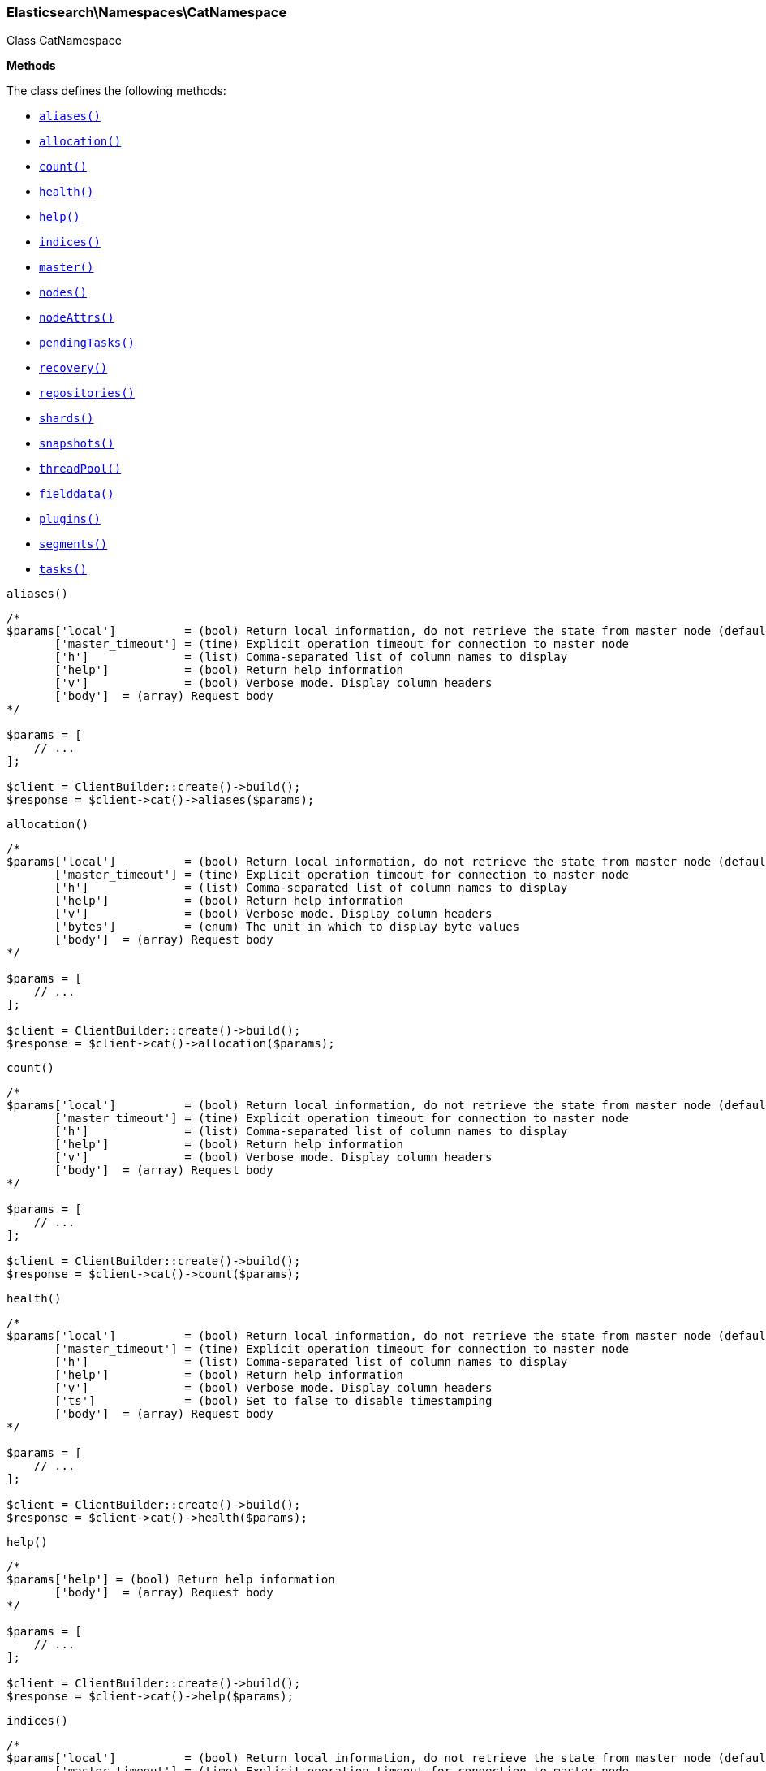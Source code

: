 

[[Elasticsearch_Namespaces_CatNamespace]]
=== Elasticsearch\Namespaces\CatNamespace



Class CatNamespace


*Methods*

The class defines the following methods:

* <<Elasticsearch_Namespaces_CatNamespacealiases_aliases,`aliases()`>>
* <<Elasticsearch_Namespaces_CatNamespaceallocation_allocation,`allocation()`>>
* <<Elasticsearch_Namespaces_CatNamespacecount_count,`count()`>>
* <<Elasticsearch_Namespaces_CatNamespacehealth_health,`health()`>>
* <<Elasticsearch_Namespaces_CatNamespacehelp_help,`help()`>>
* <<Elasticsearch_Namespaces_CatNamespaceindices_indices,`indices()`>>
* <<Elasticsearch_Namespaces_CatNamespacemaster_master,`master()`>>
* <<Elasticsearch_Namespaces_CatNamespacenodes_nodes,`nodes()`>>
* <<Elasticsearch_Namespaces_CatNamespacenodeAttrs_nodeAttrs,`nodeAttrs()`>>
* <<Elasticsearch_Namespaces_CatNamespacependingTasks_pendingTasks,`pendingTasks()`>>
* <<Elasticsearch_Namespaces_CatNamespacerecovery_recovery,`recovery()`>>
* <<Elasticsearch_Namespaces_CatNamespacerepositories_repositories,`repositories()`>>
* <<Elasticsearch_Namespaces_CatNamespaceshards_shards,`shards()`>>
* <<Elasticsearch_Namespaces_CatNamespacesnapshots_snapshots,`snapshots()`>>
* <<Elasticsearch_Namespaces_CatNamespacethreadPool_threadPool,`threadPool()`>>
* <<Elasticsearch_Namespaces_CatNamespacefielddata_fielddata,`fielddata()`>>
* <<Elasticsearch_Namespaces_CatNamespaceplugins_plugins,`plugins()`>>
* <<Elasticsearch_Namespaces_CatNamespacesegments_segments,`segments()`>>
* <<Elasticsearch_Namespaces_CatNamespacetasks_tasks,`tasks()`>>



[[Elasticsearch_Namespaces_CatNamespacealiases_aliases]]
.`aliases()`
****
[source,php]
----
/*
$params['local']          = (bool) Return local information, do not retrieve the state from master node (default: false)
       ['master_timeout'] = (time) Explicit operation timeout for connection to master node
       ['h']              = (list) Comma-separated list of column names to display
       ['help']           = (bool) Return help information
       ['v']              = (bool) Verbose mode. Display column headers
       ['body']  = (array) Request body
*/

$params = [
    // ...
];

$client = ClientBuilder::create()->build();
$response = $client->cat()->aliases($params);
----
****



[[Elasticsearch_Namespaces_CatNamespaceallocation_allocation]]
.`allocation()`
****
[source,php]
----
/*
$params['local']          = (bool) Return local information, do not retrieve the state from master node (default: false)
       ['master_timeout'] = (time) Explicit operation timeout for connection to master node
       ['h']              = (list) Comma-separated list of column names to display
       ['help']           = (bool) Return help information
       ['v']              = (bool) Verbose mode. Display column headers
       ['bytes']          = (enum) The unit in which to display byte values
       ['body']  = (array) Request body
*/

$params = [
    // ...
];

$client = ClientBuilder::create()->build();
$response = $client->cat()->allocation($params);
----
****



[[Elasticsearch_Namespaces_CatNamespacecount_count]]
.`count()`
****
[source,php]
----
/*
$params['local']          = (bool) Return local information, do not retrieve the state from master node (default: false)
       ['master_timeout'] = (time) Explicit operation timeout for connection to master node
       ['h']              = (list) Comma-separated list of column names to display
       ['help']           = (bool) Return help information
       ['v']              = (bool) Verbose mode. Display column headers
       ['body']  = (array) Request body
*/

$params = [
    // ...
];

$client = ClientBuilder::create()->build();
$response = $client->cat()->count($params);
----
****



[[Elasticsearch_Namespaces_CatNamespacehealth_health]]
.`health()`
****
[source,php]
----
/*
$params['local']          = (bool) Return local information, do not retrieve the state from master node (default: false)
       ['master_timeout'] = (time) Explicit operation timeout for connection to master node
       ['h']              = (list) Comma-separated list of column names to display
       ['help']           = (bool) Return help information
       ['v']              = (bool) Verbose mode. Display column headers
       ['ts']             = (bool) Set to false to disable timestamping
       ['body']  = (array) Request body
*/

$params = [
    // ...
];

$client = ClientBuilder::create()->build();
$response = $client->cat()->health($params);
----
****



[[Elasticsearch_Namespaces_CatNamespacehelp_help]]
.`help()`
****
[source,php]
----
/*
$params['help'] = (bool) Return help information
       ['body']  = (array) Request body
*/

$params = [
    // ...
];

$client = ClientBuilder::create()->build();
$response = $client->cat()->help($params);
----
****



[[Elasticsearch_Namespaces_CatNamespaceindices_indices]]
.`indices()`
****
[source,php]
----
/*
$params['local']          = (bool) Return local information, do not retrieve the state from master node (default: false)
       ['master_timeout'] = (time) Explicit operation timeout for connection to master node
       ['h']              = (list) Comma-separated list of column names to display
       ['help']           = (bool) Return help information
       ['v']              = (bool) Verbose mode. Display column headers
       ['bytes']          = (enum) The unit in which to display byte values
       ['pri']            = (bool) Set to true to return stats only for primary shards
       ['body']  = (array) Request body
*/

$params = [
    // ...
];

$client = ClientBuilder::create()->build();
$response = $client->cat()->indices($params);
----
****



[[Elasticsearch_Namespaces_CatNamespacemaster_master]]
.`master()`
****
[source,php]
----
/*
$params['local']          = (bool) Return local information, do not retrieve the state from master node (default: false)
       ['master_timeout'] = (time) Explicit operation timeout for connection to master node
       ['h']              = (list) Comma-separated list of column names to display
       ['help']           = (bool) Return help information
       ['v']              = (bool) Verbose mode. Display column headers
       ['body']  = (array) Request body
*/

$params = [
    // ...
];

$client = ClientBuilder::create()->build();
$response = $client->cat()->master($params);
----
****



[[Elasticsearch_Namespaces_CatNamespacenodes_nodes]]
.`nodes()`
****
[source,php]
----
/*
$params['local']          = (bool) Return local information, do not retrieve the state from master node (default: false)
       ['master_timeout'] = (time) Explicit operation timeout for connection to master node
       ['h']              = (list) Comma-separated list of column names to display
       ['help']           = (bool) Return help information
       ['v']              = (bool) Verbose mode. Display column headers
       ['body']  = (array) Request body
*/

$params = [
    // ...
];

$client = ClientBuilder::create()->build();
$response = $client->cat()->nodes($params);
----
****



[[Elasticsearch_Namespaces_CatNamespacenodeAttrs_nodeAttrs]]
.`nodeAttrs()`
****
[source,php]
----
/*
$params['local']          = (bool) Return local information, do not retrieve the state from master node (default: false)
       ['master_timeout'] = (time) Explicit operation timeout for connection to master node
       ['h']              = (list) Comma-separated list of column names to display
       ['help']           = (bool) Return help information
       ['v']              = (bool) Verbose mode. Display column headers
       ['body']  = (array) Request body
*/

$params = [
    // ...
];

$client = ClientBuilder::create()->build();
$response = $client->cat()->nodeAttrs($params);
----
****



[[Elasticsearch_Namespaces_CatNamespacependingTasks_pendingTasks]]
.`pendingTasks()`
****
[source,php]
----
/*
$params['local']          = (bool) Return local information, do not retrieve the state from master node (default: false)
       ['master_timeout'] = (time) Explicit operation timeout for connection to master node
       ['h']              = (list) Comma-separated list of column names to display
       ['help']           = (bool) Return help information
       ['v']              = (bool) Verbose mode. Display column headers
       ['body']  = (array) Request body
*/

$params = [
    // ...
];

$client = ClientBuilder::create()->build();
$response = $client->cat()->pendingTasks($params);
----
****



[[Elasticsearch_Namespaces_CatNamespacerecovery_recovery]]
.`recovery()`
****
[source,php]
----
/*
$params['local']          = (bool) Return local information, do not retrieve the state from master node (default: false)
       ['master_timeout'] = (time) Explicit operation timeout for connection to master node
       ['h']              = (list) Comma-separated list of column names to display
       ['help']           = (bool) Return help information
       ['v']              = (bool) Verbose mode. Display column headers
       ['bytes']          = (enum) The unit in which to display byte values
       ['body']  = (array) Request body
*/

$params = [
    // ...
];

$client = ClientBuilder::create()->build();
$response = $client->cat()->recovery($params);
----
****



[[Elasticsearch_Namespaces_CatNamespacerepositories_repositories]]
.`repositories()`
****
[source,php]
----
/*
$params['local']          = (bool) Return local information, do not retrieve the state from master node (default: false)
       ['master_timeout'] = (time) Explicit operation timeout for connection to master node
       ['h']              = (list) Comma-separated list of column names to display
       ['help']           = (bool) Return help information
       ['v']              = (bool) Verbose mode. Display column headers
       ['body']  = (array) Request body
*/

$params = [
    // ...
];

$client = ClientBuilder::create()->build();
$response = $client->cat()->repositories($params);
----
****



[[Elasticsearch_Namespaces_CatNamespaceshards_shards]]
.`shards()`
****
[source,php]
----
/*
$params['local']          = (bool) Return local information, do not retrieve the state from master node (default: false)
       ['master_timeout'] = (time) Explicit operation timeout for connection to master node
       ['h']              = (list) Comma-separated list of column names to display
       ['help']           = (bool) Return help information
       ['v']              = (bool) Verbose mode. Display column headers
       ['bytes']          = (enum) The unit in which to display byte values
       ['body']  = (array) Request body
*/

$params = [
    // ...
];

$client = ClientBuilder::create()->build();
$response = $client->cat()->shards($params);
----
****



[[Elasticsearch_Namespaces_CatNamespacesnapshots_snapshots]]
.`snapshots()`
****
[source,php]
----
/*
$params['local']          = (bool) Return local information, do not retrieve the state from master node (default: false)
       ['master_timeout'] = (time) Explicit operation timeout for connection to master node
       ['h']              = (list) Comma-separated list of column names to display
       ['help']           = (bool) Return help information
       ['v']              = (bool) Verbose mode. Display column headers
       ['bytes']          = (enum) The unit in which to display byte values
       ['repository']     = (string) Name of repository from which to fetch the snapshot information
       ['body']  = (array) Request body
*/

$params = [
    // ...
];

$client = ClientBuilder::create()->build();
$response = $client->cat()->snapshots($params);
----
****



[[Elasticsearch_Namespaces_CatNamespacethreadPool_threadPool]]
.`threadPool()`
****
[source,php]
----
/*
$params['local']          = (bool) Return local information, do not retrieve the state from master node (default: false)
       ['master_timeout'] = (time) Explicit operation timeout for connection to master node
       ['h']              = (list) Comma-separated list of column names to display
       ['help']           = (bool) Return help information
       ['v']              = (bool) Verbose mode. Display column headers
       ['full_id']        = (bool) Enables displaying the complete node ids
       ['size']           = (enum) The multiplier in which to display values ([ "", "k", "m", "g", "t", "p" ])
       ['body']  = (array) Request body
*/

$params = [
    // ...
];

$client = ClientBuilder::create()->build();
$response = $client->cat()->threadPool($params);
----
****



[[Elasticsearch_Namespaces_CatNamespacefielddata_fielddata]]
.`fielddata()`
****
[source,php]
----
/*
$params['local']          = (bool) Return local information, do not retrieve the state from master node (default: false)
       ['master_timeout'] = (time) Explicit operation timeout for connection to master node
       ['h']              = (list) Comma-separated list of column names to display
       ['help']           = (bool) Return help information
       ['v']              = (bool) Verbose mode. Display column headers
       ['bytes']          = (enum) The unit in which to display byte values
       ['fields']         = (list) A comma-separated list of fields to return the fielddata size
       ['body']  = (array) Request body
*/

$params = [
    // ...
];

$client = ClientBuilder::create()->build();
$response = $client->cat()->fielddata($params);
----
****



[[Elasticsearch_Namespaces_CatNamespaceplugins_plugins]]
.`plugins()`
****
[source,php]
----
/*
$params['local']          = (bool) Return local information, do not retrieve the state from master node (default: false)
       ['master_timeout'] = (time) Explicit operation timeout for connection to master node
       ['h']              = (list) Comma-separated list of column names to display
       ['help']           = (bool) Return help information
       ['v']              = (bool) Verbose mode. Display column headers
       ['body']  = (array) Request body
*/

$params = [
    // ...
];

$client = ClientBuilder::create()->build();
$response = $client->cat()->plugins($params);
----
****



[[Elasticsearch_Namespaces_CatNamespacesegments_segments]]
.`segments()`
****
[source,php]
----
/*
$params['h']              = (list) Comma-separated list of column names to display
       ['help']           = (bool) Return help information
       ['v']              = (bool) Verbose mode. Display column headers
       ['body']  = (array) Request body
*/

$params = [
    // ...
];

$client = ClientBuilder::create()->build();
$response = $client->cat()->segments($params);
----
****



[[Elasticsearch_Namespaces_CatNamespacetasks_tasks]]
.`tasks()`
****
[source,php]
----
/*
$params['format']         = (string) a short version of the Accept header, e.g. json, yaml
       ['node_id']        = (list) A comma-separated list of node IDs or names to limit the returned information; use `_local` to return information from the node you're connecting to, leave empty to get information from all nodes
       ['format']         = (string) a short version of the Accept header, e.g. json, yaml
       ['actions']        = (list) A comma-separated list of actions that should be returned. Leave empty to return all.
       ['body']  = (array) Request body
*/

$params = [
    // ...
];

$client = ClientBuilder::create()->build();
$response = $client->cat()->tasks($params);
----
****



